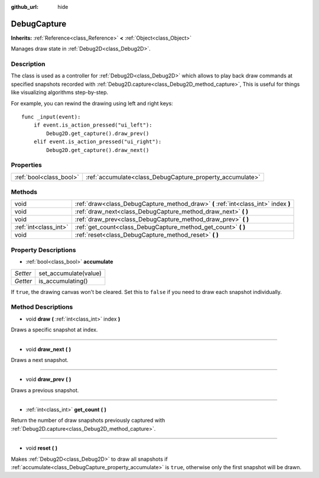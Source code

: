 :github_url: hide

.. Generated automatically by doc/tools/make_rst.py in Godot's source tree.
.. DO NOT EDIT THIS FILE, but the DebugCapture.xml source instead.
.. The source is found in doc/classes or modules/<name>/doc_classes.

.. _class_DebugCapture:

DebugCapture
============

**Inherits:** :ref:`Reference<class_Reference>` **<** :ref:`Object<class_Object>`

Manages draw state in :ref:`Debug2D<class_Debug2D>`.

Description
-----------

The class is used as a controller for :ref:`Debug2D<class_Debug2D>` which allows to play back draw commands at specified snapshots recorded with :ref:`Debug2D.capture<class_Debug2D_method_capture>`, This is useful for things like visualizing algorithms step-by-step.

For example, you can rewind the drawing using left and right keys:

::

    func _input(event):
        if event.is_action_pressed("ui_left"):
            Debug2D.get_capture().draw_prev()
        elif event.is_action_pressed("ui_right"):
            Debug2D.get_capture().draw_next()

Properties
----------

+-------------------------+-----------------------------------------------------------+
| :ref:`bool<class_bool>` | :ref:`accumulate<class_DebugCapture_property_accumulate>` |
+-------------------------+-----------------------------------------------------------+

Methods
-------

+-----------------------+-------------------------------------------------------------------------------------+
| void                  | :ref:`draw<class_DebugCapture_method_draw>` **(** :ref:`int<class_int>` index **)** |
+-----------------------+-------------------------------------------------------------------------------------+
| void                  | :ref:`draw_next<class_DebugCapture_method_draw_next>` **(** **)**                   |
+-----------------------+-------------------------------------------------------------------------------------+
| void                  | :ref:`draw_prev<class_DebugCapture_method_draw_prev>` **(** **)**                   |
+-----------------------+-------------------------------------------------------------------------------------+
| :ref:`int<class_int>` | :ref:`get_count<class_DebugCapture_method_get_count>` **(** **)**                   |
+-----------------------+-------------------------------------------------------------------------------------+
| void                  | :ref:`reset<class_DebugCapture_method_reset>` **(** **)**                           |
+-----------------------+-------------------------------------------------------------------------------------+

Property Descriptions
---------------------

.. _class_DebugCapture_property_accumulate:

- :ref:`bool<class_bool>` **accumulate**

+----------+-----------------------+
| *Setter* | set_accumulate(value) |
+----------+-----------------------+
| *Getter* | is_accumulating()     |
+----------+-----------------------+

If ``true``, the drawing canvas won't be cleared. Set this to ``false`` if you need to draw each snapshot individually.

Method Descriptions
-------------------

.. _class_DebugCapture_method_draw:

- void **draw** **(** :ref:`int<class_int>` index **)**

Draws a specific snapshot at index.

----

.. _class_DebugCapture_method_draw_next:

- void **draw_next** **(** **)**

Draws a next snapshot.

----

.. _class_DebugCapture_method_draw_prev:

- void **draw_prev** **(** **)**

Draws a previous snapshot.

----

.. _class_DebugCapture_method_get_count:

- :ref:`int<class_int>` **get_count** **(** **)**

Return the number of draw snapshots previously captured with :ref:`Debug2D.capture<class_Debug2D_method_capture>`.

----

.. _class_DebugCapture_method_reset:

- void **reset** **(** **)**

Makes :ref:`Debug2D<class_Debug2D>` to draw all snapshots if :ref:`accumulate<class_DebugCapture_property_accumulate>` is ``true``, otherwise only the first snapshot will be drawn.

.. |virtual| replace:: :abbr:`virtual (This method should typically be overridden by the user to have any effect.)`
.. |const| replace:: :abbr:`const (This method has no side effects. It doesn't modify any of the instance's member variables.)`
.. |vararg| replace:: :abbr:`vararg (This method accepts any number of arguments after the ones described here.)`
